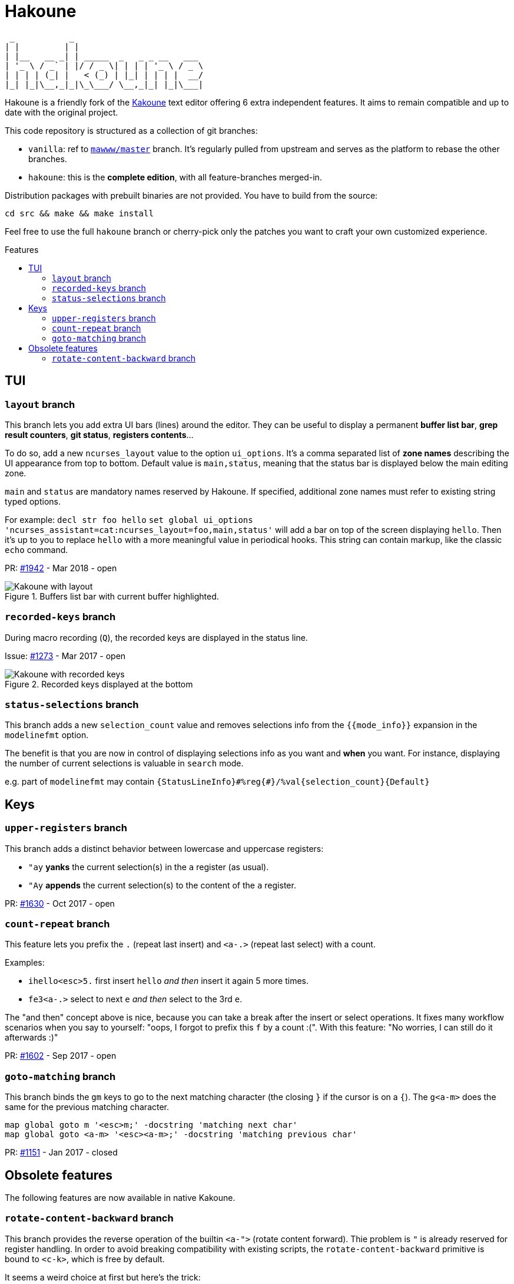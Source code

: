 :toc: macro
:toc-title: Features

# Hakoune

     _           _                          
    | |         | |                         
    | |__   __ _| | _____  _   _ _ __   ___ 
    | '_ \ / _` | |/ / _ \| | | | '_ \ / _ \
    | | | | (_| |   < (_) | |_| | | | |  __/
    |_| |_|\__,_|_|\_\___/ \__,_|_| |_|\___|


Hakoune is a friendly fork of the http://kakoune.org[Kakoune] text editor
offering 6 extra independent features.
It aims to remain compatible and up to date with the original project.



This code repository is structured as a collection of git branches:

- `vanilla`: ref to https://github.com/mawww/kakoune[`mawww/master`] branch.
  It's regularly pulled from upstream and serves as the platform to rebase the other branches.
- `hakoune`: this is the *complete edition*, with all feature-branches merged-in. 

Distribution packages with prebuilt binaries are not provided. You have to build from the source:

```
cd src && make && make install
```

Feel free to use the full `hakoune` branch or cherry-pick only the patches you want
to craft your own customized experience.


toc::[]



## TUI


### `layout` branch

This branch lets you add extra UI bars (lines) around the editor.
They can be useful to display a permanent *buffer list bar*, *grep result counters*,
*git status*, *registers contents*…

To do so, add a new `ncurses_layout` value to the option `ui_options`.
It's a comma separated list of *zone names* describing the UI appearance
from top to bottom. Default value is `main,status`, meaning that
the status bar is displayed below the main editing zone.

`main` and `status` are mandatory names reserved by Hakoune.
If specified, additional zone names must refer to existing string
typed options.

For example:
`decl str foo hello`
`set global ui_options 'ncurses_assistant=cat:ncurses_layout=foo,main,status'`
will add a bar on top of the screen displaying `hello`. Then it's up to you
to replace `hello` with a more meaningful value in periodical hooks.
This string can contain markup, like the classic `echo` command.

PR: https://github.com/mawww/kakoune/pull/1942[#1942] - Mar 2018 - open

[[layout]]
.Buffers list bar with current buffer highlighted.
image::doc/screenshots/layout.png[Kakoune with layout]


### `recorded-keys` branch

During macro recording (`Q`), the recorded keys are displayed in the status line.

Issue: https://github.com/mawww/kakoune/pull/1273[#1273] - Mar 2017 - open

[[recorded-keys]]
.Recorded keys displayed at the bottom
image::doc/screenshots/recorded-keys.png[Kakoune with recorded keys]


### `status-selections` branch

This branch adds a new `selection_count` value and removes selections info from the 
`{{mode_info}}` expansion in the `modelinefmt` option.

The benefit is that you are now in control of displaying selections info as you want
and *when* you want. For instance, displaying the number of current selections is valuable
in `search` mode.

e.g. part of `modelinefmt` may contain `{StatusLineInfo}#%reg{#}/%val{selection_count}{Default}`



## Keys


### `upper-registers` branch

This branch adds a distinct behavior between lowercase and uppercase registers:

- `"ay` *yanks* the current selection(s) in the `a` register (as usual).
- `"Ay` *appends* the current selection(s) to the content of the `a` register.

PR: https://github.com/mawww/kakoune/pull/1630[#1630] - Oct 2017 - open


### `count-repeat` branch

This feature lets you prefix the `.` (repeat last insert) and `<a-.>` (repeat last select) with a count.

Examples:

- `ihello<esc>5.` first insert `hello` _and then_ insert it again 5 more times.
- `fe3<a-.>` select to next `e` _and then_ select to the 3rd `e`.

The "and then" concept above is nice, because you can take a break after the insert or select
operations. It fixes many workflow scenarios when you say to yourself: "oops, I forgot to prefix this `f`
by a count :(". With this feature: "No worries, I can still do it afterwards :)"

PR: https://github.com/mawww/kakoune/issues/1602[#1602] - Sep 2017 - open


### `goto-matching` branch

This branch binds the `gm` keys to go to the next matching character (the closing `}` if the cursor
is on a `{`). The `g<a-m>` does the same for the previous matching character.

```
map global goto m '<esc>m;' -docstring 'matching next char'
map global goto <a-m> '<esc><a-m>;' -docstring 'matching previous char'
```

PR: https://github.com/mawww/kakoune/issues/1151[#1151] - Jan 2017 - closed



## Obsolete features

The following features are now available in native Kakoune.


### `rotate-content-backward` branch

This branch provides the reverse operation of the builtin `<a-">` (rotate content forward).
Thie problem is `"` is already reserved for register handling.
In order to avoid breaking compatibility with existing scripts,
the `rotate-content-backward` primitive is bound to `<c-k>`, which is free by default.

It seems a weird choice at first but here's the trick:

```
map global normal <ret> '<a-">' -docstring 'rotate selections content forward'
```

Currently `<ret>` is a synonym for `<c-j>` because of crazy terminal protocol legacy.
So we obtain a nice symmetry with a *up* (k) and *down* (j) keys mnemonic for backward/forward.

PR: https://github.com/mawww/kakoune/issues/1210[#1210] - Feb 2017 - closed
Commit: https://github.com/mawww/kakoune/commit/ec7f3738ee08fa3c2e095d29dcb61eab37ba434f[ec7f37]
